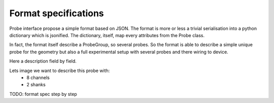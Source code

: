 Format specifications
=====================

Probe interface propose a simple format based on JSON.
The format is more or less a trivial serialisation into a python
dictionary which is jsonified. The dictionary, itself, map every 
attributes from the Probe class.

In fact, the format itself describe a ProbeGroup, so several probes.
So the format is able to describe a simple unique probe for the geometry
but also a full experimental setup with several probes and there wiring
to device.


Here a description field by field.

Lets image we want to describe this probe with:
  * 8 channels
  * 2 shanks

 
  
TODO: format spec step by step
